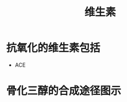 :PROPERTIES:
:ID:       72ec8aca-8d49-44a5-b1a0-2a66703ba4a1
:END:
#+title: 维生素
#+creationTime: [2022-11-01 Tue 11:26]
* 抗氧化的维生素包括
- ACE
* 骨化三醇的合成途径图示
[[file:../assets/骨化三醇的合成途径.png]]
